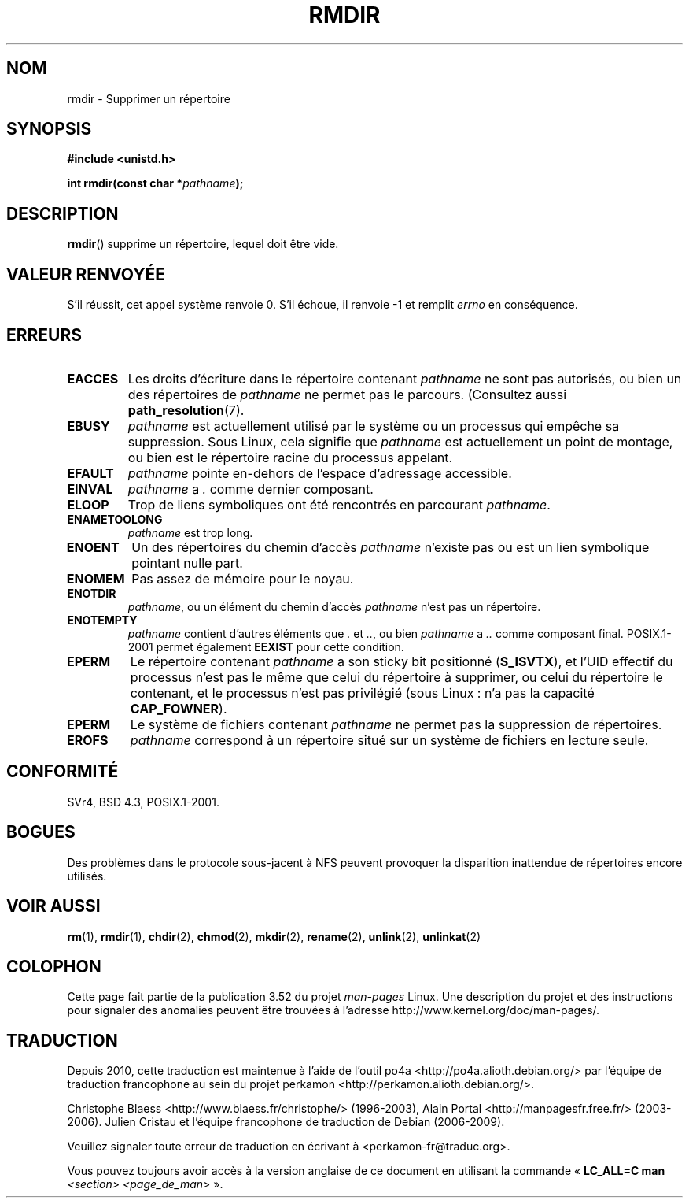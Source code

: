 .\" This manpage is Copyright (C) 1992 Drew Eckhardt;
.\"             and Copyright (C) 1993 Michael Haardt, Ian Jackson.
.\"
.\" %%%LICENSE_START(VERBATIM)
.\" Permission is granted to make and distribute verbatim copies of this
.\" manual provided the copyright notice and this permission notice are
.\" preserved on all copies.
.\"
.\" Permission is granted to copy and distribute modified versions of this
.\" manual under the conditions for verbatim copying, provided that the
.\" entire resulting derived work is distributed under the terms of a
.\" permission notice identical to this one.
.\"
.\" Since the Linux kernel and libraries are constantly changing, this
.\" manual page may be incorrect or out-of-date.  The author(s) assume no
.\" responsibility for errors or omissions, or for damages resulting from
.\" the use of the information contained herein.  The author(s) may not
.\" have taken the same level of care in the production of this manual,
.\" which is licensed free of charge, as they might when working
.\" professionally.
.\"
.\" Formatted or processed versions of this manual, if unaccompanied by
.\" the source, must acknowledge the copyright and authors of this work.
.\" %%%LICENSE_END
.\"
.\" Modified 1993-07-24 by Rik Faith <faith@cs.unc.edu>
.\" Modified 1997-01-31 by Eric S. Raymond <esr@thyrsus.com>
.\" Modified 2004-06-23 by Michael Kerrisk <mtk.manpages@gmail.com>
.\"
.\"*******************************************************************
.\"
.\" This file was generated with po4a. Translate the source file.
.\"
.\"*******************************************************************
.TH RMDIR 2 "8 mai 2008" Linux "Manuel du programmeur Linux"
.SH NOM
rmdir \- Supprimer un répertoire
.SH SYNOPSIS
\fB#include <unistd.h>\fP
.sp
\fBint rmdir(const char *\fP\fIpathname\fP\fB);\fP
.SH DESCRIPTION
\fBrmdir\fP() supprime un répertoire, lequel doit être vide.
.SH "VALEUR RENVOYÉE"
S'il réussit, cet appel système renvoie 0. S'il échoue, il renvoie \-1 et
remplit \fIerrno\fP en conséquence.
.SH ERREURS
.TP 
\fBEACCES\fP
Les droits d'écriture dans le répertoire contenant \fIpathname\fP ne sont pas
autorisés, ou bien un des répertoires de \fIpathname\fP ne permet pas le
parcours. (Consultez aussi \fBpath_resolution\fP(7).
.TP 
\fBEBUSY\fP
\fIpathname\fP est actuellement utilisé par le système ou un processus qui
empêche sa suppression. Sous Linux, cela signifie que \fIpathname\fP est
actuellement un point de montage, ou bien est le répertoire racine du
processus appelant.
.TP 
\fBEFAULT\fP
\fIpathname\fP pointe en\(hydehors de l'espace d'adressage accessible.
.TP 
\fBEINVAL\fP
\fIpathname\fP a \fI.\fP comme dernier composant.
.TP 
\fBELOOP\fP
Trop de liens symboliques ont été rencontrés en parcourant \fIpathname\fP.
.TP 
\fBENAMETOOLONG\fP
\fIpathname\fP est trop long.
.TP 
\fBENOENT\fP
Un des répertoires du chemin d'accès \fIpathname\fP n'existe pas ou est un lien
symbolique pointant nulle part.
.TP 
\fBENOMEM\fP
Pas assez de mémoire pour le noyau.
.TP 
\fBENOTDIR\fP
\fIpathname\fP, ou un élément du chemin d'accès \fIpathname\fP n'est pas un
répertoire.
.TP 
\fBENOTEMPTY\fP
\fIpathname\fP contient d'autres éléments que \fI.\fP et \fI..\fP, ou bien
\fIpathname\fP a \fI..\fP comme composant final. POSIX.1\-2001 permet également
\fBEEXIST\fP pour cette condition.
.TP 
\fBEPERM\fP
Le répertoire contenant \fIpathname\fP a son sticky bit positionné
(\fBS_ISVTX\fP), et l'UID effectif du processus n'est pas le même que celui du
répertoire à supprimer, ou celui du répertoire le contenant, et le processus
n'est pas privilégié (sous Linux\ : n'a pas la capacité \fBCAP_FOWNER\fP).
.TP 
\fBEPERM\fP
Le système de fichiers contenant \fIpathname\fP ne permet pas la suppression de
répertoires.
.TP 
\fBEROFS\fP
\fIpathname\fP correspond à un répertoire situé sur un système de fichiers en
lecture seule.
.SH CONFORMITÉ
SVr4, BSD\ 4.3, POSIX.1\-2001.
.SH BOGUES
Des problèmes dans le protocole sous\-jacent à NFS peuvent provoquer la
disparition inattendue de répertoires encore utilisés.
.SH "VOIR AUSSI"
\fBrm\fP(1), \fBrmdir\fP(1), \fBchdir\fP(2), \fBchmod\fP(2), \fBmkdir\fP(2), \fBrename\fP(2),
\fBunlink\fP(2), \fBunlinkat\fP(2)
.SH COLOPHON
Cette page fait partie de la publication 3.52 du projet \fIman\-pages\fP
Linux. Une description du projet et des instructions pour signaler des
anomalies peuvent être trouvées à l'adresse
\%http://www.kernel.org/doc/man\-pages/.
.SH TRADUCTION
Depuis 2010, cette traduction est maintenue à l'aide de l'outil
po4a <http://po4a.alioth.debian.org/> par l'équipe de
traduction francophone au sein du projet perkamon
<http://perkamon.alioth.debian.org/>.
.PP
Christophe Blaess <http://www.blaess.fr/christophe/> (1996-2003),
Alain Portal <http://manpagesfr.free.fr/> (2003-2006).
Julien Cristau et l'équipe francophone de traduction de Debian\ (2006-2009).
.PP
Veuillez signaler toute erreur de traduction en écrivant à
<perkamon\-fr@traduc.org>.
.PP
Vous pouvez toujours avoir accès à la version anglaise de ce document en
utilisant la commande
«\ \fBLC_ALL=C\ man\fR \fI<section>\fR\ \fI<page_de_man>\fR\ ».
